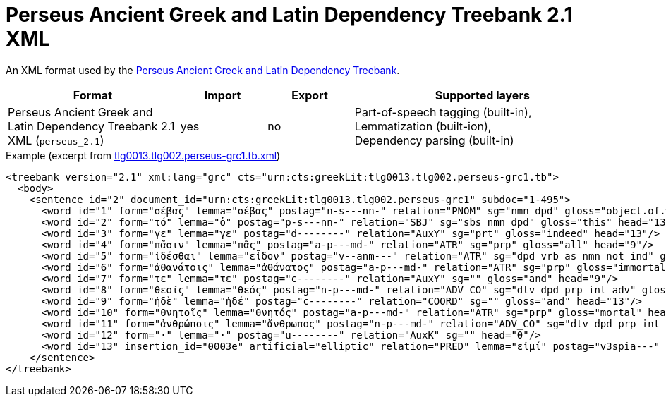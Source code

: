// Copyright 2019
// Ubiquitous Knowledge Processing (UKP) Lab and FG Language Technology
// Technische Universität Darmstadt
// 
// Licensed to the Technische Universität Darmstadt under one
// or more contributor license agreements.  See the NOTICE file
// distributed with this work for additional information
// regarding copyright ownership.  The Technische Universität Darmstadt 
// licenses this file to you under the Apache License, Version 2.0 (the
// "License"); you may not use this file except in compliance
// with the License.
//  
// http://www.apache.org/licenses/LICENSE-2.0
// 
// Unless required by applicable law or agreed to in writing, software
// distributed under the License is distributed on an "AS IS" BASIS,
// WITHOUT WARRANTIES OR CONDITIONS OF ANY KIND, either express or implied.
// See the License for the specific language governing permissions and
// limitations under the License.

[[sect_formats_perseus]]
= Perseus Ancient Greek and Latin Dependency Treebank 2.1 XML

An XML format used by the link:https://github.com/PerseusDL/treebank_data/tree/master/v2.1[Perseus Ancient Greek and Latin Dependency Treebank].

[cols="2,1,1,3"]
|====
| Format | Import | Export | Supported layers

| Perseus Ancient Greek and Latin Dependency Treebank 2.1 XML (`perseus_2.1`)
| yes
| no
| Part-of-speech tagging (built-in), +
  Lemmatization (built-ion), +
  Dependency parsing (built-in)
|====

.Example (excerpt from link:https://github.com/PerseusDL/treebank_data/blob/master/v2.1/Greek/texts/tlg0013.tlg002.perseus-grc1.tb.xml[tlg0013.tlg002.perseus-grc1.tb.xml])
[source,text]
----
<treebank version="2.1" xml:lang="grc" cts="urn:cts:greekLit:tlg0013.tlg002.perseus-grc1.tb">
  <body>
    <sentence id="2" document_id="urn:cts:greekLit:tlg0013.tlg002.perseus-grc1" subdoc="1-495">
      <word id="1" form="σέβας" lemma="σέβας" postag="n-s---nn-" relation="PNOM" sg="nmn dpd" gloss="object.of.wonder" head="13"/>
      <word id="2" form="τό" lemma="ὁ" postag="p-s---nn-" relation="SBJ" sg="sbs nmn dpd" gloss="this" head="13"/>
      <word id="3" form="γε" lemma="γε" postag="d--------" relation="AuxY" sg="prt" gloss="indeed" head="13"/>
      <word id="4" form="πᾶσιν" lemma="πᾶς" postag="a-p---md-" relation="ATR" sg="prp" gloss="all" head="9"/>
      <word id="5" form="ἰδέσθαι" lemma="εἶδον" postag="v--anm---" relation="ATR" sg="dpd vrb as_nmn not_ind" gloss="see" head="1"/>
      <word id="6" form="ἀθανάτοις" lemma="ἀθάνατος" postag="a-p---md-" relation="ATR" sg="prp" gloss="immortal" head="8"/>
      <word id="7" form="τε" lemma="τε" postag="c--------" relation="AuxY" sg="" gloss="and" head="9"/>
      <word id="8" form="θεοῖς" lemma="θεός" postag="n-p---md-" relation="ADV_CO" sg="dtv dpd prp int adv" gloss="god" head="9"/>
      <word id="9" form="ἠδὲ" lemma="ἠδέ" postag="c--------" relation="COORD" sg="" gloss="and" head="13"/>
      <word id="10" form="θνητοῖς" lemma="θνητός" postag="a-p---md-" relation="ATR" sg="prp" gloss="mortal" head="11"/>
      <word id="11" form="ἀνθρώποις" lemma="ἄνθρωπος" postag="n-p---md-" relation="ADV_CO" sg="dtv dpd prp int adv" gloss="man" head="9"/>
      <word id="12" form="·" lemma="·" postag="u--------" relation="AuxK" sg="" head="0"/>
      <word id="13" insertion_id="0003e" artificial="elliptic" relation="PRED" lemma="εἰμί" postag="v3spia---" form="ἐστι" sg="ind stt" gloss="be" head="0"/>
    </sentence>
</treebank>
----
